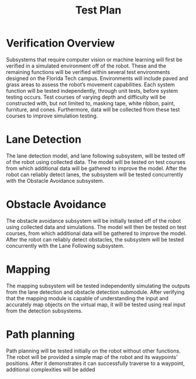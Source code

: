 #+TITLE: Test Plan

* Verification Overview
Subsystems that require computer vision or machine learning will first be
verified in a simulated environment off of the robot. These and the remaining
functions will be verified within several test environments designed on the
Florida Tech campus. Environments will include paved and grass areas to assess
the robot’s movement capabilities. Each system function will be tested
independently, through unit tests, before system testing occurs. Test courses of
varying depth and difficulty will be constructed with, but not limited to,
masking tape, white ribbon, paint, furniture, and cones. Furthermore, data will
be collected from these test courses to improve simulation testing.
* Lane Detection
The lane detection model, and lane following subsystem, will be tested off of
the robot using collected data. The model will be tested on test courses from
which additional data will be gathered to improve the model. After the robot can
reliably detect lanes, the subsystem will be tested concurrently with the
Obstacle Avoidance subsystem.
* Obstacle Avoidance
The obstacle avoidance subsystem will be initially tested off of the robot using
collected data and simulations. The model will then be tested on test courses,
from which additional data will be gathered to improve the model. After the
robot can reliably detect obstacles, the subsystem will be tested concurrently
with the Lane Following subsystem.
* Mapping
The mapping subsystem will be tested independently simulating the outputs from
the lane detection and obstacle detection submodule. After verifying that the
mapping module is capable of understanding the input and accurately map objects
on the virtual map, it will be tested using real input from the detection
subsystems.
* Path planning
Path planning will be tested initially on the robot without other functions. The
robot will be provided a simple map of the robot and its waypoints' positions.
After it demonstrates it can successfully traverse to a waypoint, additional
complexities will be added

